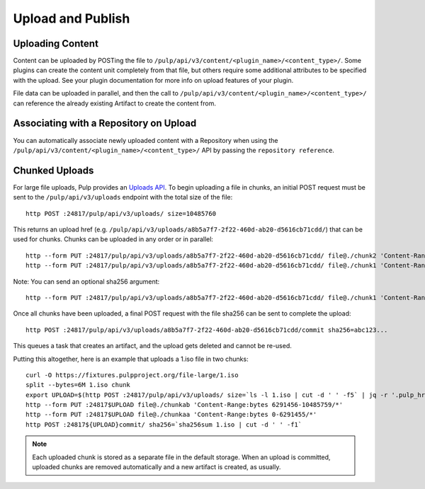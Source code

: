 Upload and Publish
==================

Uploading Content
-----------------

Content can be uploaded by POSTing the file to ``/pulp/api/v3/content/<plugin_name>/<content_type>/``.
Some plugins can create the content unit completely from that file, but others require some
additional attributes to be specified with the upload. See your plugin documentation for more info
on upload features of your plugin.

File data can be uploaded in parallel, and then the call to
``/pulp/api/v3/content/<plugin_name>/<content_type>/`` can reference the already existing Artifact to create
the content from.


Associating with a Repository on Upload
---------------------------------------

You can automatically associate newly uploaded content with a Repository when using the
``/pulp/api/v3/content/<plugin_name>/<content_type>/`` API by passing the ``repository reference``.


Chunked Uploads
---------------

For large file uploads, Pulp provides an `Uploads API <../../restapi.html#tag/uploads>`_. To begin
uploading a file in chunks, an initial POST request must be sent to the ``/pulp/api/v3/uploads``
endpoint with the total size of the file::

    http POST :24817/pulp/api/v3/uploads/ size=10485760

This returns an upload href (e.g. ``/pulp/api/v3/uploads/a8b5a7f7-2f22-460d-ab20-d5616cb71cdd/``) that can
be used for chunks. Chunks can be uploaded in any order or in parallel::

    http --form PUT :24817/pulp/api/v3/uploads/a8b5a7f7-2f22-460d-ab20-d5616cb71cdd/ file@./chunk2 'Content-Range:bytes 6291456-10485759/*'
    http --form PUT :24817/pulp/api/v3/uploads/a8b5a7f7-2f22-460d-ab20-d5616cb71cdd/ file@./chunk1 'Content-Range:bytes 0-6291455/*'

Note: You can send an optional sha256 argument::

    http --form PUT :24817/pulp/api/v3/uploads/a8b5a7f7-2f22-460d-ab20-d5616cb71cdd/ file@./chunk1 'Content-Range:bytes 0-6291455/*' sha256=7ffc86295de63e96006ce5ab379050628aa5d51f816267946c71906594e13870

Once all chunks have been uploaded, a final POST request with the file sha256 can be sent to
complete the upload::

    http POST :24817/pulp/api/v3/uploads/a8b5a7f7-2f22-460d-ab20-d5616cb71cdd/commit sha256=abc123...

This queues a task that creates an artifact, and the upload gets deleted and cannot be re-used.

Putting this altogether, here is an example that uploads a 1.iso file in two chunks::

   curl -O https://fixtures.pulpproject.org/file-large/1.iso
   split --bytes=6M 1.iso chunk
   export UPLOAD=$(http POST :24817/pulp/api/v3/uploads/ size=`ls -l 1.iso | cut -d ' ' -f5` | jq -r '.pulp_href')
   http --form PUT :24817$UPLOAD file@./chunkab 'Content-Range:bytes 6291456-10485759/*'
   http --form PUT :24817$UPLOAD file@./chunkaa 'Content-Range:bytes 0-6291455/*'
   http POST :24817${UPLOAD}commit/ sha256=`sha256sum 1.iso | cut -d ' ' -f1`

.. note::

    Each uploaded chunk is stored as a separate file in the default storage. When an upload is
    committed, uploaded chunks are removed automatically and a new artifact is created, as usually.
